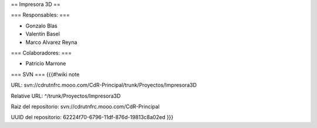 == Impresora 3D ==

=== Responsables: ===

- Gonzalo Blas

- Valentín Basel

- Marco Alvarez Reyna

=== Colaboradores: ===

- Patricio Marrone

=== SVN ===
{{{#!wiki note

URL: svn://cdrutnfrc.mooo.com/CdR-Principal/trunk/Proyectos/Impresora3D

Relative URL: ^/trunk/Proyectos/Impresora3D

Raíz del repositorio: svn://cdrutnfrc.mooo.com/CdR-Principal

UUID del repositorio: 62224f70-6796-11df-876d-19813c8a02ed
}}}
